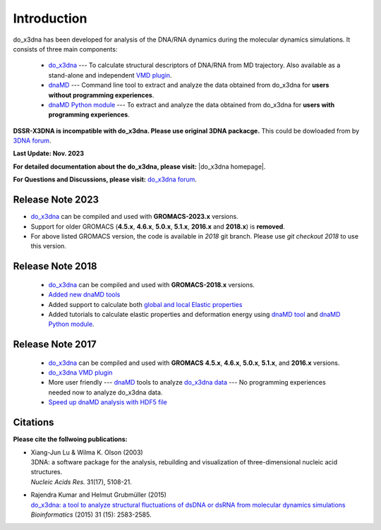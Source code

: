 .. |3DNA package| raw:: html

   <a href="http://x3dna.org" target="_blank">3DNA package</a>


.. |mitochondiral DNA| raw:: html

   <a href="http://pdb.org/pdb/explore/explore.do?structureId=3tmm" target="_blank">mitochondiral DNA</a>


.. |do_x3dna homepage| raw:: html

  <a href="http://do-x3dna.readthedocs.io" target="_blank">do_x3dna homepage</a>


Introduction
============

do_x3dna has been developed for analysis of the DNA/RNA dynamics during the molecular dynamics simulations.
It consists of three main components:

    * `do_x3dna <http://do-x3dna.readthedocs.io/en/latest/do_x3dna_usage.html>`_
      --- To calculate structural descriptors of DNA/RNA from MD trajectory.
      Also available as a stand-alone and independent
      `VMD plugin <http://do-x3dna.readthedocs.io/en/latest/vmd_plugin.html>`_.

    * `dnaMD <http://do-x3dna.readthedocs.io/en/latest/dnaMD_usage.html>`_
      --- Command line tool to extract and analyze the data obtained from do_x3dna
      for **users without programming experiences**.

    * `dnaMD Python module <http://do-x3dna.readthedocs.io/en/latest/api_summary.html>`_
      --- To extract and analyze the data obtained from do_x3dna for
      **users with programming experiences**.

**DSSR-X3DNA is incompatible with do_x3dna. Please use original 3DNA packacge.** This could be dowloaded from by `3DNA forum <http://forum.x3dna.org/site-announcements/download-instructions/>`_.

**Last Update: Nov. 2023**

**For detailed documentation about the do_x3dna, please visit:** |do_x3dna homepage|.

**For Questions and Discussions, please visit:** `do_x3dna forum <https://groups.google.com/forum/#!forum/do_x3dna>`_.

Release Note 2023
-----------------
* `do_x3dna <http://do-x3dna.readthedocs.io/en/latest/do_x3dna_usage.html>`_ can be compiled and used with **GROMACS-2023.x** versions.

* Support for older GROMACS (**4.5.x**, **4.6.x**, **5.0.x**, **5.1.x**, **2016.x** and **2018.x**) is **removed**.

* For above listed GROMACS version, the code is available in `2018` git branch. Please use `git checkout 2018` to use this version.

Release Note 2018
-----------------

   * `do_x3dna <http://do-x3dna.readthedocs.io/en/latest/do_x3dna_usage.html>`_ can be compiled and used with **GROMACS-2018.x** versions.

   * `Added new dnaMD tools <http://do-x3dna.readthedocs.io/en/latest/dnaMD_usage.html#commands-table>`_

   * Added support to calculate both `global and local Elastic properties <http://do-x3dna.readthedocs.io/en/latest/about_dna_elasticity.html>`_

   * Added tutorials to calculate elastic properties and deformation energy
     using `dnaMD tool <http://do-x3dna.readthedocs.io/en/latest/global_elasticity.html>`_
     and `dnaMD Python module <http://do-x3dna.readthedocs.io/en/latest/notebooks/calculate_elasticity_tutorial.html>`_.

Release Note 2017
-----------------

  * `do_x3dna <http://do-x3dna.readthedocs.io/en/latest/do_x3dna_usage.html>`_ can be compiled and used with **GROMACS**
    **4.5.x**, **4.6.x**, **5.0.x**, **5.1.x**, and **2016.x** versions.

  * `do_x3dna VMD plugin <http://do-x3dna.readthedocs.io/en/latest/vmd_plugin.html>`_

  * More user friendly --- `dnaMD <http://do-x3dna.readthedocs.io/en/latest/dnaMD_usage.html>`_ tools to analyze
    `do_x3dna data <http://do-x3dna.readthedocs.io/en/latest/do_x3dna_usage.html#output-files-table>`_ --- No
    programming experiences needed now to analyze do_x3dna data.

  * `Speed up dnaMD analysis with HDF5 file <http://do-x3dna.readthedocs.io/en/latest/using_hdf5.html>`_


Citations
---------

**Please cite the follwoing publications:**

* | Xiang-Jun Lu & Wilma K. Olson (2003)
  | 3DNA: a software package for the analysis, rebuilding and visualization of three-dimensional nucleic acid structures.
  | *Nucleic Acids Res.* 31(17), 5108-21.

* | Rajendra Kumar and Helmut Grubmüller (2015)
  | `do_x3dna: a tool to analyze structural fluctuations of dsDNA or dsRNA from molecular dynamics simulations <https://doi.org/10.1093/bioinformatics/btv190>`_
  | *Bioinformatics* (2015) 31 (15): 2583-2585.
